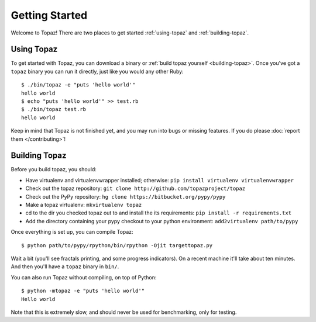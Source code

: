 Getting Started
===============

Welcome to Topaz! There are two places to get started :ref:`using-topaz` and
:ref:`building-topaz`.

.. _using-topaz:

Using Topaz
-----------

To get started with Topaz, you can download a binary or
:ref:`build topaz yourself <building-topaz>`. Once you've got a ``topaz``
binary you can run it directly, just like you would any other Ruby::

    $ ./bin/topaz -e "puts 'hello world'"
    hello world
    $ echo "puts 'hello world'" >> test.rb
    $ ./bin/topaz test.rb
    hello world

Keep in mind that Topaz is not finished yet, and you may run into bugs or
missing features. If you do please :doc:`report them </contributing>`!

.. _building-topaz:

Building Topaz
--------------

Before you build topaz, you should:

* Have virtualenv and virtualenvwrapper installed; otherwise:
  ``pip install virtualenv virtualenvwrapper``
* Check out the topaz repository: ``git clone http://github.com/topazproject/topaz``
* Check out the PyPy repository: ``hg clone https://bitbucket.org/pypy/pypy``
* Make a topaz virtualenv: ``mkvirtualenv topaz``
* cd to the dir you checked topaz out to and install the its requirements:
  ``pip install -r requirements.txt``
* Add the directory containing your pypy checkout to your python environment:
  ``add2virtualenv path/to/pypy``

Once everything is set up, you can compile Topaz::

    $ python path/to/pypy/rpython/bin/rpython -Ojit targettopaz.py

Wait a bit (you'll see fractals printing, and some progress indicators). On a
recent machine it'll take about ten minutes. And then you'll have a ``topaz``
binary in ``bin/``.

You can also run Topaz without compiling, on top of Python::

    $ python -mtopaz -e "puts 'hello world'"
    Hello world

Note that this is extremely slow, and should never be used for benchmarking,
only for testing.

.. _virtualenv: http://www.virtualenv.org/
